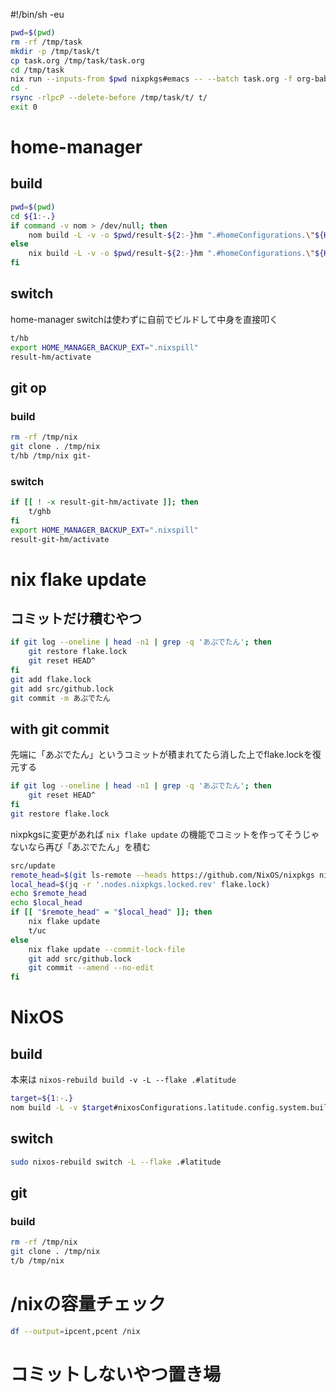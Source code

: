 #!/bin/sh -eu
# -*- mode: org -*-
#+STARTUP: fold

#+begin_src sh
  pwd=$(pwd)
  rm -rf /tmp/task
  mkdir -p /tmp/task/t
  cp task.org /tmp/task/task.org
  cd /tmp/task
  nix run --inputs-from $pwd nixpkgs#emacs -- --batch task.org -f org-babel-tangle
  cd -
  rsync -rlpcP --delete-before /tmp/task/t/ t/
  exit 0
#+end_src

* home-manager
** build
#+begin_src sh :tangle t/hb :shebang "#!/bin/sh -u"
  pwd=$(pwd)
  cd ${1:-.}
  if command -v nom > /dev/null; then
      nom build -L -v -o $pwd/result-${2:-}hm ".#homeConfigurations.\"${HM_USER:-$(id -nu)}\".activationPackage"
  else
      nix build -L -v -o $pwd/result-${2:-}hm ".#homeConfigurations.\"${HM_USER:-$(id -nu)}\".activationPackage"
  fi
#+end_src
** switch
home-manager switchは使わずに自前でビルドして中身を直接叩く
#+begin_src sh :tangle t/hs :shebang "#!/bin/sh -u"
  t/hb
  export HOME_MANAGER_BACKUP_EXT=".nixspill"
  result-hm/activate
#+end_src
** git op
*** build
#+begin_src sh :tangle t/ghb :shebang "#!/bin/sh -u"
  rm -rf /tmp/nix
  git clone . /tmp/nix
  t/hb /tmp/nix git-
#+end_src
*** switch
#+begin_src sh :tangle t/ghs :shebang "#!/bin/sh -u"
  if [[ ! -x result-git-hm/activate ]]; then
      t/ghb
  fi
  export HOME_MANAGER_BACKUP_EXT=".nixspill"
  result-git-hm/activate
#+end_src
* nix flake update
** コミットだけ積むやつ
#+begin_src sh :tangle t/uc :shebang "#!/bin/sh -u"
  if git log --oneline | head -n1 | grep -q 'あぷでたん'; then
      git restore flake.lock
      git reset HEAD^
  fi
  git add flake.lock
  git add src/github.lock
  git commit -m あぷでたん
#+end_src
** with git commit
先端に「あぷでたん」というコミットが積まれてたら消した上でflake.lockを復元する
#+begin_src sh :tangle t/u :shebang "#!/bin/sh -u"
  if git log --oneline | head -n1 | grep -q 'あぷでたん'; then
      git reset HEAD^
  fi
  git restore flake.lock
#+end_src
nixpkgsに変更があれば ~nix flake update~ の機能でコミットを作ってそうじゃないなら再び「あぷでたん」を積む
#+begin_src sh :tangle t/u
  src/update
  remote_head=$(git ls-remote --heads https://github.com/NixOS/nixpkgs nixos-unstable | awk '{print $1}')
  local_head=$(jq -r '.nodes.nixpkgs.locked.rev' flake.lock)
  echo $remote_head
  echo $local_head
  if [[ "$remote_head" = "$local_head" ]]; then
      nix flake update
      t/uc
  else
      nix flake update --commit-lock-file
      git add src/github.lock
      git commit --amend --no-edit
  fi
#+end_src
* NixOS
** build
本来は ~nixos-rebuild build -v -L --flake .#latitude~
#+begin_src sh :tangle t/b :shebang "#!/bin/sh -u"
  target=${1:-.}
  nom build -L -v $target#nixosConfigurations.latitude.config.system.build.toplevel
#+end_src
** switch
#+begin_src sh :tangle t/s :shebang "#!/bin/sh -u"
  sudo nixos-rebuild switch -L --flake .#latitude
#+end_src
** git
*** build
#+begin_src sh :tangle t/gb :shebang "#!/bin/sh -u"
  rm -rf /tmp/nix
  git clone . /tmp/nix
  t/b /tmp/nix
#+end_src
* /nixの容量チェック
#+begin_src sh :tangle t/c :shebang "#/bin/sh -u"
  df --output=ipcent,pcent /nix
#+end_src
* コミットしないやつ置き場
